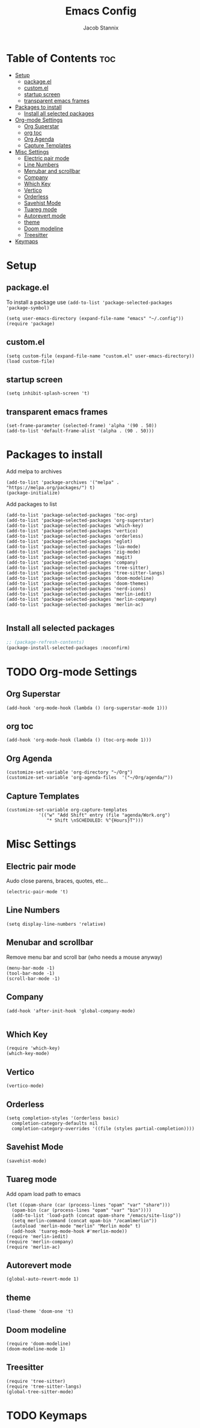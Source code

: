 #+TITLE: Emacs Config
#+AUTHOR: Jacob Stannix
* Table of Contents                                                     :toc:
- [[#setup][Setup]]
  - [[#packageel][package.el]]
  - [[#customel][custom.el]]
  - [[#startup-screen][startup screen]]
  - [[#transparent-emacs-frames][transparent emacs frames]]
- [[#packages-to-install][Packages to install]]
  - [[#install-all-selected-packages][Install all selected packages]]
- [[#org-mode-settings][Org-mode Settings]]
  - [[#org-superstar][Org Superstar]]
  - [[#org-toc][org toc]]
  - [[#org-agenda][Org Agenda]]
  - [[#capture-templates][Capture Templates]]
- [[#misc-settings][Misc Settings]]
  - [[#electric-pair-mode][Electric pair mode]]
  - [[#line-numbers][Line Numbers]]
  - [[#menubar-and-scrollbar][Menubar and scrollbar]]
  - [[#company][Company]]
  - [[#which-key][Which Key]]
  - [[#vertico][Vertico]]
  - [[#orderless][Orderless]]
  - [[#savehist-mode][Savehist Mode]]
  - [[#tuareg-mode][Tuareg mode]]
  - [[#autorevert-mode][Autorevert mode]]
  - [[#theme][theme]]
  - [[#doom-modeline][Doom modeline]]
  - [[#treesitter][Treesitter]]
- [[#keymaps][Keymaps]]

* Setup
** package.el
To install a package use ~(add-to-list 'package-selected-packages 'package-symbol)~
#+begin_src elisp
  (setq user-emacs-directory (expand-file-name "emacs" "~/.config"))
  (require 'package)		
#+end_src
** custom.el
#+begin_src elisp
  (setq custom-file (expand-file-name "custom.el" user-emacs-directory))
  (load custom-file)
#+end_src
** startup screen
#+begin_src elisp
  (setq inhibit-splash-screen 't)
#+end_src
** transparent emacs frames
#+begin_src elisp
  (set-frame-parameter (selected-frame) 'alpha '(90 . 50))
  (add-to-list 'default-frame-alist '(alpha . (90 . 50)))
#+end_src
* Packages to install
Add melpa to archives
#+begin_src elisp
  (add-to-list 'package-archives '("melpa" . "https://melpa.org/packages/") t)
  (package-initialize)
#+end_src
Add packages to list
#+begin_src elisp
  (add-to-list 'package-selected-packages 'toc-org)  
  (add-to-list 'package-selected-packages 'org-superstar)
  (add-to-list 'package-selected-packages 'which-key)
  (add-to-list 'package-selected-packages 'vertico)
  (add-to-list 'package-selected-packages 'orderless)
  (add-to-list 'package-selected-packages 'eglot)
  (add-to-list 'package-selected-packages 'lua-mode)
  (add-to-list 'package-selected-packages 'zig-mode)
  (add-to-list 'package-selected-packages 'magit)
  (add-to-list 'package-selected-packages 'company)
  (add-to-list 'package-selected-packages 'tree-sitter)
  (add-to-list 'package-selected-packages 'tree-sitter-langs)
  (add-to-list 'package-selected-packages 'doom-modeline)
  (add-to-list 'package-selected-packages 'doom-themes)
  (add-to-list 'package-selected-packages 'nerd-icons)
  (add-to-list 'package-selected-packages 'merlin-iedit)
  (add-to-list 'package-selected-packages 'merlin-company)
  (add-to-list 'package-selected-packages 'merlin-ac)

#+end_src

** Install all selected packages
#+begin_src emacs-lisp
  ;; (package-refresh-contents)
  (package-install-selected-packages :noconfirm)
#+end_src

* TODO Org-mode Settings
** Org Superstar
#+begin_src elisp
  (add-hook 'org-mode-hook (lambda () (org-superstar-mode 1)))
#+end_src
** org toc
#+begin_src elisp
  (add-hook 'org-mode-hook (lambda () (toc-org-mode 1)))
#+end_src
** Org Agenda
#+begin_src elisp
  (customize-set-variable 'org-directory "~/Org")
  (customize-set-variable 'org-agenda-files  '("~/Org/agenda/"))
#+end_src
** Capture Templates
#+begin_src elisp
  (customize-set-variable org-capture-templates
			  '(("w" "Add Shift" entry (file "agenda/Work.org")
			     "* Shift \nSCHEDULED: %^{Hours}T")))
#+end_src
* Misc Settings
** Electric pair mode
Audo close parens, braces, quotes, etc...
#+begin_src elisp
  (electric-pair-mode 't)
#+end_src 
** Line Numbers
#+begin_src elisp
 (setq display-line-numbers 'relative)
#+end_src
** Menubar and scrollbar
Remove menu bar and scroll bar (who needs a mouse anyway)
#+begin_src elisp
  (menu-bar-mode -1)
  (tool-bar-mode -1)
  (scroll-bar-mode -1)
#+end_src
** Company
#+begin_src elisp
  (add-hook 'after-init-hook 'global-company-mode)

#+end_src
** Which Key
#+begin_src elisp
  (require 'which-key)
  (which-key-mode)
#+end_src
** Vertico
#+begin_src elisp
  (vertico-mode)
#+end_src
** Orderless
#+begin_src elisp
  (setq completion-styles '(orderless basic)
	completion-category-defaults nil
	completion-category-overrides '((file (styles partial-completion))))
#+end_src

** Savehist Mode
#+begin_src elisp
  (savehist-mode)
#+end_src

** Tuareg mode
Add opam load path to emacs
#+begin_src elisp
  (let ((opam-share (car (process-lines "opam" "var" "share")))
	(opam-bin (car (process-lines "opam" "var" "bin"))))
    (add-to-list 'load-path (concat opam-share "/emacs/site-lisp"))
    (setq merlin-command (concat opam-bin "/ocamlmerlin"))
    (autoload 'merlin-mode "merlin" "Merlin mode" t)
    (add-hook 'tuareg-mode-hook #'merlin-mode))
  (require 'merlin-iedit)
  (require 'merlin-company)
  (require 'merlin-ac)
#+end_src
** Autorevert mode
  #+begin_src elisp
    (global-auto-revert-mode 1)
#+end_src
** theme
#+begin_src elisp
  (load-theme 'doom-one 't)
#+end_src
** Doom modeline
#+begin_src elisp
  (require 'doom-modeline)
  (doom-modeline-mode 1)
#+end_src
** Treesitter
#+begin_src elisp
  (require 'tree-sitter)
  (require 'tree-sitter-langs)
  (global-tree-sitter-mode)
#+end_src
* TODO Keymaps
